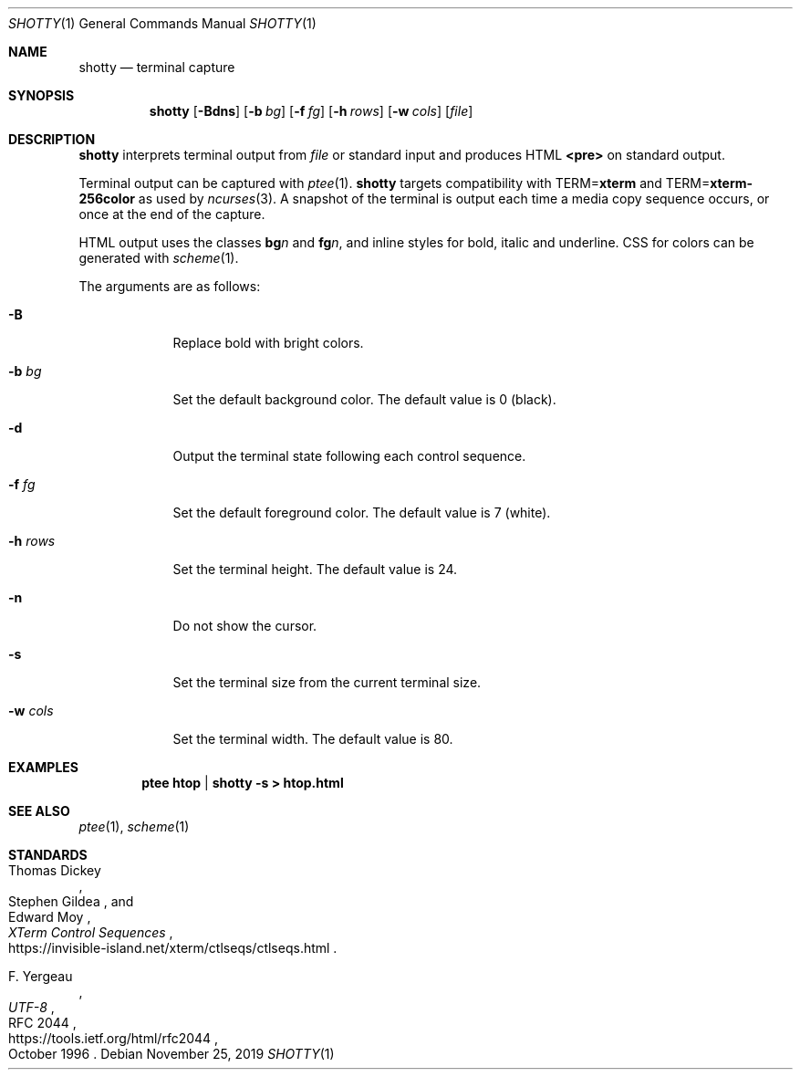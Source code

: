 .Dd November 25, 2019
.Dt SHOTTY 1
.Os
.
.Sh NAME
.Nm shotty
.Nd terminal capture
.
.Sh SYNOPSIS
.Nm
.Op Fl Bdns
.Op Fl b Ar bg
.Op Fl f Ar fg
.Op Fl h Ar rows
.Op Fl w Ar cols
.Op Ar file
.
.Sh DESCRIPTION
.Nm
interprets terminal output from
.Ar file
or standard input
and produces HTML
.Sy <pre>
on standard output.
.
.Pp
Terminal output
can be captured with
.Xr ptee 1 .
.Nm
targets compatibility with
.Ev TERM Ns = Ns Cm xterm
and
.Ev TERM Ns = Ns Cm xterm-256color
as used by
.Xr ncurses 3 .
A snapshot of the terminal
is output each time
a media copy sequence occurs,
or once at the end of the capture.
.
.Pp
HTML output uses the classes
.Sy bg Ns Va n
and
.Sy fg Ns Va n ,
and inline styles for
bold, italic and underline.
CSS for colors can be generated with
.Xr scheme 1 .
.
.Pp
The arguments are as follows:
.Bl -tag -width "-w cols"
.It Fl B
Replace bold with bright colors.
.
.It Fl b Ar bg
Set the default background color.
The default value is 0 (black).
.
.It Fl d
Output the terminal state
following each control sequence.
.
.It Fl f Ar fg
Set the default foreground color.
The default value is 7 (white).
.
.It Fl h Ar rows
Set the terminal height.
The default value is 24.
.
.It Fl n
Do not show the cursor.
.
.It Fl s
Set the terminal size
from the current terminal size.
.
.It Fl w Ar cols
Set the terminal width.
The default value is 80.
.El
.
.Sh EXAMPLES
.Dl ptee htop | shotty -s > htop.html
.
.Sh SEE ALSO
.Xr ptee 1 ,
.Xr scheme 1
.
.Sh STANDARDS
.Bl -item
.It
.Rs
.%A Thomas Dickey
.%A Stephen Gildea
.%A Edward Moy
.%T XTerm Control Sequences
.%U https://invisible-island.net/xterm/ctlseqs/ctlseqs.html
.Re
.It
.Rs
.%A F. Yergeau
.%T UTF-8
.%R RFC 2044
.%U https://tools.ietf.org/html/rfc2044
.%D October 1996
.Re
.El
